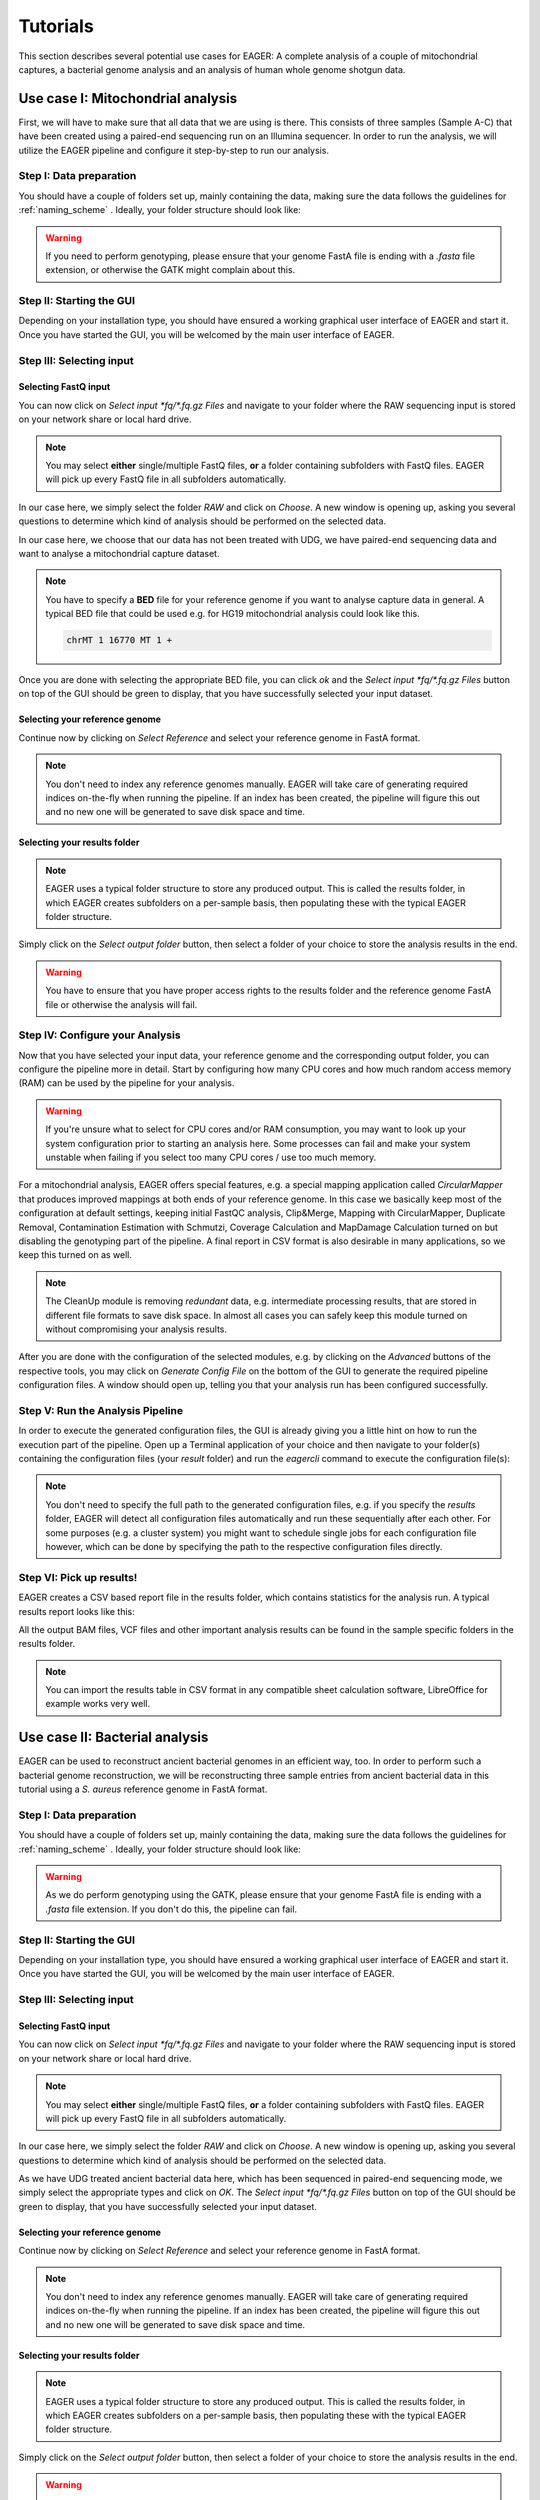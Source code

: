 .. _tutorials:

Tutorials
=========



This section describes several potential use cases for EAGER: A complete analysis of a couple of mitochondrial captures, a bacterial genome analysis and an analysis of human whole genome shotgun data.

Use case I: Mitochondrial analysis
----------------------------------

First, we will have to make sure that all data that we are using is there. This consists of three samples (Sample A-C) that have been created using a paired-end sequencing run on an Illumina sequencer. In order to run the analysis, we will utilize the EAGER pipeline and configure it step-by-step to run our analysis.

Step I: Data preparation
~~~~~~~~~~~~~~~~~~~~~~~~

You should have a couple of folders set up, mainly containing the data, making sure the data follows the guidelines for :ref:`naming_scheme` .
Ideally, your folder structure should look like:

.. image:: images/tutorials/mito/01_mito_data.png
   :width: 300px
   :height: 300px
   :align: center

.. warning::
  If you need to perform genotyping, please ensure that your genome FastA file is ending with a `.fasta` file extension, or otherwise the GATK might complain about this.

Step II: Starting the GUI
~~~~~~~~~~~~~~~~~~~~~~~~~

Depending on your installation type, you should have ensured a working graphical user interface of EAGER and start it. Once you have started the GUI, you will be welcomed by the main user interface of EAGER.

.. image:: images/tutorials/mito/02_GUI.png
   :width: 300px
   :height: 300px
   :align: center

Step III: Selecting input
~~~~~~~~~~~~~~~~~~~~~~~~~

Selecting FastQ input
^^^^^^^^^^^^^^^^^^^^^

You can now click on *Select input \*fq/\*.fq.gz Files* and navigate to your folder where the RAW sequencing input is stored on your network share or local hard drive.

.. image:: images/tutorials/mito/03_select_input.png
   :width: 300px
   :height: 300px
   :align: center

.. note::

  You may select **either** single/multiple FastQ files, **or** a folder containing subfolders with FastQ files. EAGER will pick up every FastQ file in all subfolders automatically.

In our case here, we simply select the folder `RAW` and click on *Choose*. A new window is opening up, asking you several questions to determine which kind of analysis should be performed on the selected data.

.. image:: images/tutorials/mito/04_input_choices.png
   :width: 300px
   :height: 300px
   :align: center

In our case here, we choose that our data has not been treated with UDG, we have paired-end sequencing data and want to analyse a mitochondrial capture dataset.

.. note::

  You have to specify a **BED** file for your reference genome if you want to analyse capture data in general. A typical BED file that could be used e.g. for HG19 mitochondrial analysis could look like this.

  .. code-block:: bash

    chrMT 1 16770 MT 1 +

Once you are done with selecting the appropriate BED file, you can click *ok* and the *Select input \*fq/\*.fq.gz Files* button on top of the GUI should be green to display, that you have successfully selected your input dataset.

Selecting your reference genome
^^^^^^^^^^^^^^^^^^^^^^^^^^^^^^^

Continue now by clicking on *Select Reference* and select your reference genome in FastA format.

.. note::

  You don't need to index any reference genomes manually. EAGER will take care of generating required indices on-the-fly when running the pipeline. If an index has been created, the pipeline will figure this out and no new one will be generated to save disk space and time.

.. image:: images/tutorials/mito/05_input_reference.png
    :width: 300px
    :height: 300px
    :align: center

Selecting your results folder
^^^^^^^^^^^^^^^^^^^^^^^^^^^^^

.. note::

  EAGER uses a typical folder structure to store any produced output. This is called the results folder, in which EAGER creates subfolders on a per-sample basis, then populating these with the typical EAGER folder structure.

Simply click on the *Select output folder* button, then select a folder of your choice to store the analysis results in the end.

.. image:: images/tutorials/mito/06_input_results.png
    :width: 300px
    :height: 300px
    :align: center

.. warning::

  You have to ensure that you have proper access rights to the results folder and the reference genome FastA file or otherwise the analysis will fail.

Step IV: Configure your Analysis
~~~~~~~~~~~~~~~~~~~~~~~~~~~~~~~~

Now that you have selected your input data, your reference genome and the corresponding output folder, you can configure the pipeline more in detail. Start by configuring how many CPU cores and how much random access memory (RAM) can be used by the pipeline for your analysis.

.. warning::

  If you're unsure what to select for CPU cores and/or RAM consumption, you may want to look up your system configuration prior to starting an analysis here. Some processes can fail and make your system unstable when failing if you select too many CPU cores / use too much memory.

For a mitochondrial analysis, EAGER offers special features, e.g. a special mapping application called `CircularMapper` that produces improved mappings at both ends of your reference genome. In this case we basically keep most of the configuration at default settings, keeping initial FastQC analysis, Clip&Merge, Mapping with CircularMapper, Duplicate Removal, Contamination Estimation with Schmutzi, Coverage Calculation and MapDamage Calculation turned on but disabling the genotyping part of the pipeline. A final report in CSV format is also desirable in many applications, so we keep this turned on as well.

.. image:: images/tutorials/mito/07_configuration_selection.png
    :width: 300px
    :height: 300px
    :align: center

.. note::

  The CleanUp module is removing *redundant* data, e.g. intermediate processing results, that are stored in different file formats to save disk space. In almost all cases you can safely keep this module turned on without compromising your analysis results.

After you are done with the configuration of the selected modules, e.g. by clicking on the *Advanced* buttons of the respective tools, you may click on *Generate Config File* on the bottom of the GUI to generate the required pipeline configuration files. A window should open up, telling you that your analysis run has been configured successfully.

.. image:: images/tutorials/mito/08_configuration_created.png
    :width: 300px
    :height: 300px
    :align: center

Step V: Run the Analysis Pipeline
~~~~~~~~~~~~~~~~~~~~~~~~~~~~~~~~~

In order to execute the generated configuration files, the GUI is already giving you a little hint on how to run the execution part of the pipeline. Open up a Terminal application of your choice and then navigate to your folder(s) containing the configuration files (your *result* folder) and run the `eagercli` command to execute the configuration file(s):

.. code-block: bash

  cd /Users/peltzer/Desktop/Results
  eagercli .

.. image:: images/tutorials/mito/09_run_configuration.png
    :width: 300px
    :height: 200px
    :align: center

.. note::

  You don't need to specify the full path to the generated configuration files, e.g. if you specify the *results* folder, EAGER will detect all configuration files automatically and run these sequentially after each other. For some purposes (e.g. a cluster system) you might want to schedule single jobs for each configuration file however, which can be done by specifying the path to the respective configuration files directly.

Step VI: Pick up results!
~~~~~~~~~~~~~~~~~~~~~~~~~

EAGER creates a CSV based report file in the results folder, which contains statistics for the analysis run. A typical results report looks like this:

.. image:: images/tutorials/mito/10_results_table.png
    :width: 951px
    :height: 59px
    :align: center

All the output BAM files, VCF files and other important analysis results can be found in the sample specific folders in the results folder.

.. note:: You can import the results table in CSV format in any compatible sheet calculation software, LibreOffice for example works very well.

Use case II: Bacterial analysis
-------------------------------

EAGER can be used to reconstruct ancient bacterial genomes in an efficient way, too. In order to perform such a bacterial genome reconstruction, we will be reconstructing three sample entries from ancient bacterial data in this tutorial using a *S. aureus* reference genome in FastA format.

Step I: Data preparation
~~~~~~~~~~~~~~~~~~~~~~~~

You should have a couple of folders set up, mainly containing the data, making sure the data follows the guidelines for :ref:`naming_scheme` .
Ideally, your folder structure should look like:

.. image:: images/tutorials/bacteria/01_input_fastq.png
   :width: 300px
   :height: 300px
   :align: center

.. warning::
  As we do perform genotyping using the GATK, please ensure that your genome FastA file is ending with a `.fasta` file extension. If you don't do this, the pipeline can fail.

Step II: Starting the GUI
~~~~~~~~~~~~~~~~~~~~~~~~~

Depending on your installation type, you should have ensured a working graphical user interface of EAGER and start it. Once you have started the GUI, you will be welcomed by the main user interface of EAGER.

.. image:: images/tutorials/bacteria/02_GUI.png
   :width: 300px
   :height: 300px
   :align: center

Step III: Selecting input
~~~~~~~~~~~~~~~~~~~~~~~~~

Selecting FastQ input
^^^^^^^^^^^^^^^^^^^^^
You can now click on *Select input \*fq/\*.fq.gz Files* and navigate to your folder where the RAW sequencing input is stored on your network share or local hard drive.

.. image:: images/tutorials/bacteria/03_select_input.png
   :width: 300px
   :height: 300px
   :align: center

.. note::

  You may select **either** single/multiple FastQ files, **or** a folder containing subfolders with FastQ files. EAGER will pick up every FastQ file in all subfolders automatically.

In our case here, we simply select the folder `RAW` and click on *Choose*. A new window is opening up, asking you several questions to determine which kind of analysis should be performed on the selected data.

.. image:: images/tutorials/bacteria/03_input_type.png
   :width: 300px
   :height: 300px
   :align: center

As we have UDG treated ancient bacterial data here, which has been sequenced in paired-end sequencing mode, we simply select the appropriate types and click on *OK*.
The *Select input \*fq/\*.fq.gz Files* button on top of the GUI should be green to display, that you have successfully selected your input dataset.


Selecting your reference genome
^^^^^^^^^^^^^^^^^^^^^^^^^^^^^^^

Continue now by clicking on *Select Reference* and select your reference genome in FastA format.

.. note::

  You don't need to index any reference genomes manually. EAGER will take care of generating required indices on-the-fly when running the pipeline. If an index has been created, the pipeline will figure this out and no new one will be generated to save disk space and time.

.. image:: images/tutorials/bacteria/04_input_fasta.png
    :width: 300px
    :height: 300px
    :align: center

Selecting your results folder
^^^^^^^^^^^^^^^^^^^^^^^^^^^^^

.. note::

  EAGER uses a typical folder structure to store any produced output. This is called the results folder, in which EAGER creates subfolders on a per-sample basis, then populating these with the typical EAGER folder structure.

Simply click on the *Select output folder* button, then select a folder of your choice to store the analysis results in the end.

.. image:: images/tutorials/bacteria/05_input_results.png
    :width: 300px
    :height: 300px
    :align: center

.. warning::

  You have to ensure that you have proper access rights to the results folder and the reference genome FastA file or otherwise the analysis will fail.



Step IV: Configure your Analysis
~~~~~~~~~~~~~~~~~~~~~~~~~~~~~~~~

Now that you have selected your input data, your reference genome and the corresponding output folder, you can configure the pipeline more in detail. Start by configuring how many CPU cores and how much random access memory (RAM) can be used by the pipeline for your analysis.

.. warning::

  If you're unsure what to select for CPU cores and/or RAM consumption, you may want to look up your system configuration prior to starting an analysis here. Some processes can fail and make your system unstable when failing if you select too many CPU cores / use too much memory.

For bacterial data analysis, you may want to deselect the Contamination Estimation module, as it is tailored to mitochondrial contamination estimation and less suited for bacterial data. We would like to get a final FastA file with our called variants incorporated, so we keep the SNP calling, filtering and the VCF2Genome modules turned on in the pipeline.

.. image:: images/tutorials/bacteria/06_gui_configured.png
    :width: 300px
    :height: 300px
    :align: center

.. note::

  The CleanUp module is removing *redundant* data, e.g. intermediate processing results, that are stored in different file formats to save disk space. In almost all cases you can safely keep this module turned on without compromising your analysis results.

After you are done with the configuration of the selected modules, e.g. by clicking on the *Advanced* buttons of the respective tools, you may click on *Generate Config File* on the bottom of the GUI to generate the required pipeline configuration files. A window should open up, telling you that your analysis run has been configured successfully.

.. image:: images/tutorials/bacteria/07_guI_config_created.png
    :width: 300px
    :height: 300px
    :align: center

Step V: Run the Analysis Pipeline
~~~~~~~~~~~~~~~~~~~~~~~~~~~~~~~~~

In order to execute the generated configuration files, the GUI is already giving you a little hint on how to run the execution part of the pipeline. Open up a Terminal application of your choice and then navigate to your folder(s) containing the configuration files (your *result* folder) and run the `eagercli` command to execute the configuration file(s):

.. code-block: bash

  cd /Users/peltzer/Desktop/Results
  eagercli .

.. image:: images/tutorials/bacteria/08_run_configuration.png
  :width: 300px
  :height: 200px
  :align: center

.. note::

  You don't need to specify the full path to the generated configuration files, e.g. if you specify the *results* folder, EAGER will detect all configuration files automatically and run these sequentially after each other. For some purposes (e.g. a cluster system) you might want to schedule single jobs for each configuration file however, which can be done by specifying the path to the respective configuration files directly.


Step VI: Pick up results!
~~~~~~~~~~~~~~~~~~~~~~~~~

EAGER creates a CSV based report file in the results folder, which contains statistics for the analysis run. A typical results report looks like this:

.. image:: images/tutorials/mito/10_results_table.png
    :width: 951px
    :height: 59px
    :align: center

All the output BAM files, VCF files and other important analysis results can be found in the sample specific folders in the results folder.

.. note:: You can import the results table in CSV format in any compatible sheet calculation software, LibreOffice for example works very well.

Use Case III: Human (WGS) analysis
----------------------------------
